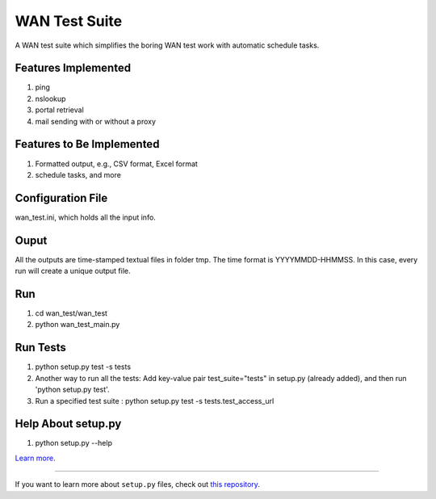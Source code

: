WAN Test Suite
====================

A WAN test suite which simplifies the boring WAN test work with automatic schedule tasks.

Features Implemented
-----------------------------
1. ping
2. nslookup
3. portal retrieval
4. mail sending with or without a proxy

Features to Be Implemented
-----------------------------
1. Formatted output, e.g., CSV format, Excel format
2. schedule tasks, and more

Configuration File
-----------------------------
wan_test.ini, which holds all the input info. 

Ouput
-----------------------------
All the outputs are time-stamped textual files in folder tmp. The time format is YYYYMMDD-HHMMSS. In this case, every run will create a unique output file.

Run
-----------------------------
#. cd wan_test/wan_test
#. python wan_test_main.py

Run Tests
-------------------------
1. python setup.py test -s tests
2. Another way to run all the tests: Add key-value pair test_suite="tests" in setup.py (already added), and then run 'python setup.py test'.
3. Run a specified test suite : python setup.py test -s tests.test_access_url

Help About setup.py 
-------------------------
1. python setup.py --help

`Learn more <http://www.kennethreitz.org/essays/repository-structure-and-python>`_.

---------------

If you want to learn more about ``setup.py`` files, check out `this repository <https://github.com/kennethreitz/setup.py>`_.
